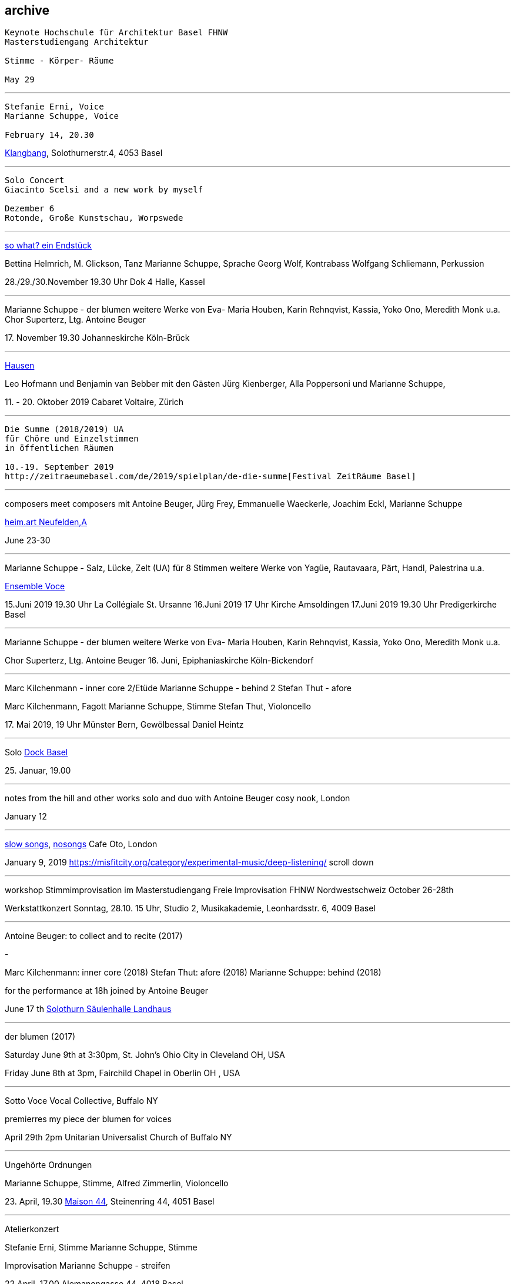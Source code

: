 
== archive


....
Keynote Hochschule für Architektur Basel FHNW
Masterstudiengang Architektur

Stimme - Körper- Räume

May 29
....

'''
....
Stefanie Erni, Voice
Marianne Schuppe, Voice

February 14, 20.30
....

https://klangbang.wordpress.com/[Klangbang], Solothurnerstr.4, 4053 Basel

'''
....
Solo Concert
Giacinto Scelsi and a new work by myself

Dezember 6
Rotonde, Große Kunstschau, Worpswede
....

'''

https://www.bettinahelmrich.com/aktuell/[so what? ein Endstück]

Bettina Helmrich, M. Glickson, Tanz
Marianne Schuppe, Sprache
Georg Wolf, Kontrabass
Wolfgang Schliemann, Perkussion

28./29./30.November  19.30 Uhr
Dok 4 Halle, Kassel

'''

Marianne Schuppe - der blumen
weitere Werke von Eva- Maria Houben, Karin Rehnqvist, Kassia, Yoko Ono, Meredith Monk u.a.
Chor Superterz, Ltg. Antoine Beuger

17.{sp} November 19.30
Johanneskirche Köln-Brück

'''

https://www.cabaretvoltaire.ch/de/agenda/hausen.html?day=20191009&times=1570572000,1571608799[Hausen]

Leo Hofmann und Benjamin van Bebber
mit den Gästen Jürg Kienberger, Alla Poppersoni und Marianne Schuppe,

11.{sp} - 20. Oktober 2019
Cabaret Voltaire, Zürich

'''

....
Die Summe (2018/2019) UA
für Chöre und Einzelstimmen
in öffentlichen Räumen

10.-19. September 2019
http://zeitraeumebasel.com/de/2019/spielplan/de-die-summe[Festival ZeitRäume Basel]
....

'''

composers meet composers
mit Antoine Beuger, Jürg Frey, Emmanuelle Waeckerle, Joachim Eckl, Marianne Schuppe

https://www.wandelweiser.de/composers_meet_composers/[heim.art Neufelden,A]

June 23-30

'''


Marianne Schuppe - Salz, Lücke, Zelt (UA) für 8 Stimmen
weitere Werke von Yagüe, Rautavaara, Pärt, Handl, Palestrina u.a.

https://vokalkunst.ch/vokalkunst/konzerte/[Ensemble Voce]

15.Juni 2019 19.30 Uhr La Collégiale St. Ursanne
16.Juni 2019 17 Uhr Kirche Amsoldingen
17.Juni 2019 19.30 Uhr Predigerkirche Basel

'''


Marianne Schuppe - der blumen
weitere Werke von Eva- Maria Houben, Karin Rehnqvist, Kassia, Yoko Ono, Meredith Monk u.a.

Chor Superterz, Ltg. Antoine Beuger
16.{sp} Juni, Epiphaniaskirche Köln-Bickendorf

'''

Marc Kilchenmann - inner core 2/Etüde
Marianne Schuppe - behind 2
Stefan Thut - afore

Marc Kilchenmann, Fagott
Marianne Schuppe, Stimme
Stefan Thut, Violoncello

17.{sp} Mai 2019, 19 Uhr
Münster Bern, Gewölbessal Daniel Heintz

'''

Solo
https://www.dock-basel.ch/[Dock Basel]

25.{sp} Januar, 19.00

'''

notes from the hill and other works
solo and duo with Antoine Beuger
cosy nook, London

January 12

'''

https://www.cafeoto.co.uk/events/marianne-schuppe-slow-songs-nosongs/[slow songs],
https://www.cafeoto.co.uk/events/marianne-schuppe-slow-songs-nosongs/[nosongs]
Cafe Oto, London

January 9, 2019
https://misfitcity.org/category/experimental-music/deep-listening/
scroll down

'''

workshop Stimmimprovisation im Masterstudiengang
Freie Improvisation FHNW Nordwestschweiz
October 26-28th

Werkstattkonzert Sonntag, 28.10. 15 Uhr,
Studio 2, Musikakademie, Leonhardsstr. 6, 4009 Basel

'''

Antoine Beuger: to collect and to recite (2017)

-

Marc Kilchenmann: inner core (2018)
Stefan Thut: afore (2018)
Marianne Schuppe: behind (2018)


for the performance at 18h joined by Antoine Beuger

June 17 th
http://events.solothurnerzeitung.ch/leoonline/portals/azm_soz/veranstaltungen/id/921992/Wort%20und%20Klang%20%E2%80%93%20zwei%20Konzerte%20in%20der%20S%C3%A4ulenhalle/[Solothurn Säulenhalle Landhaus]

'''

der blumen (2017)

Saturday June 9th at 3:30pm,
St. John's Ohio City in Cleveland OH, USA

Friday June 8th at 3pm,
Fairchild Chapel in Oberlin OH , USA

'''

Sotto Voce Vocal Collective, Buffalo NY

premierres my piece der blumen for voices

April 29th 2pm
Unitarian Universalist Church of Buffalo NY

'''


Ungehörte Ordnungen

Marianne Schuppe, Stimme,
Alfred Zimmerlin, Violoncello

23.{sp} April, 19.30
http://www.maison44.ch/content/aktuell_galerie/aktuell.html[Maison 44], Steinenring 44, 4051 Basel


'''

Atelierkonzert

Stefanie Erni, Stimme
Marianne Schuppe, Stimme

Improvisation
Marianne Schuppe - streifen

22.April, 17.00
Alemanengasse 44, 4018 Basel


'''

Aufbruch nach prrrr
Ein Gesangsprojekt von Marianne Schuppe mit Schülerinnen des Gymnasiums Oberwil

2.März
https://www.garedunord.ch/programm/spielplan[Gare du Nord], Basel


'''

Marianne Schuppe - solo
Stimme, Laute, Uber-bows

Samstag, 20.Januar. 2018, 19.30 Uhr

http://www.zweitagezeit.ch/[Festival Zwei Tage Zeit]
Theater Rigiblick, Germaniastrasse 99, CH - 8044 Zürich


'''

Morton Feldman - Three Voices
Marianne Schuppe, Stimme

Samstag, 13.Januar 2018

https://www.google.fr/search?q=landesmuseum+bonn&gws_rd=cr&dcr=0&ei=HcWzWeCoFcjkUY61rtAI[Zisterzienserausstellung]
http://www.landesmuseum-bonn.lvr.de/de/besucherinfo/besucherinfo_2.html#trigger[Rheinisches Landesmuseum Bonn]
Colmantstraße 14-16, D - 53115 Bonn

'''

Marianne Schuppe - nosongs (2017) UA eines Ausschnitts
Marianne Schuppe, Stimme, Laute, Uber-bows

Montag, 18.Dezember 2017, 18 Uhr

Konzert im Rahmen des Seminars KomponistInnengespräche
Musikwissenschaftliches Seminar der Universität Basel
Petersgraben 27, 4051 Basel


'''

Komponistinnengespräche im Musikwissenschaftlichen Seminar
mit Marianne Schuppe

Montag, 6.November 2017, 18 Uhr

Musikwissenschaftliches Seminar der Universität Baael
Petersgraben 27, 4051 Basel



'''
Selbdritt - Marianne Schuppe, Sylwia Zytynska, Alfred Zimmerlin
http://xploratorium-berlin.de/de/category/improvisationskonzerte/[Exploratorium Berlin]

Donnerstag, 19. Oktober 20 Uhr

Exploratorium, Mehringdamm 55, D - 10961 Berlin


'''

Masterclass Voice - Improvisation
Hochschule für Musik Basel

9.-11. Dezember 2016
Werkstattkonzert 11. Dezember 15 Uhr
Hochschule für Musik, Leonhardsstr. 6, 4051 Basel

'''

Erik Carlson premierres my piece
halbhell for solo violin (2016)

December 9, 2016
St. Diego, USA

'''

Marianne Schuppe - slow songs
for voice, lute, uber-bows

November 24, 2016, 12 pm
http://hcmf.co.uk/[Huddersfield Contemporary Music Festival]
St. Paul's Hall, Huddersfield, England

'''

Marianne Schuppe - slow songs
for voice, lute, uber-bows

November 16, 2016
http://www.impavillon.at/[Pavillon Wels], Austria

'''

Morton Feldman - Three Voices
Marianne Schuppe, voice

November 6, 2016
http://www.tulkinnanvaraista.fi/upcoming-concerts/2016/11/6/a-tulkinnanvaraista-mini-festival[Helsinki Tulkinnanvaraista Festival]
Korjaamo Cultural Factory, Helsinki

'''

Marianne Schuppe - notes from the hill
performed by
Sarah Cranfield (soprano) and Josten Myburgh (sine-tones)

October 8, 2016
Perth, Australia

'''

Improvisationsforum der Hochschule für Musik Basel mit Marianne Schuppe
you and the tube - Subjektive Positionen der Song-Interpretation
zwischen den beiden Weltkriegen in ausgewählten Beispielen

27.{sp} September 2016, 19 Uhr
Hochschule für Musik Basel, Leonhardsstr.6, 4051 Basel

'''

new work :
Marianne Schuppe - notes from the hill
for voice and one instrument

performed by Antoine Beuger
August 21, 2016

http://www.wandelweiser.de/_kalender/calendar.html[Klangraum Düsseldorf 2016]
Himmelgeisterstr. 107, 40227 Düsseldorf

'''

ortlos über die Küste hinaus
Stücke für Stimmen

Marianne Schuppe - Komposition

8.{sp} Juni 2016, 20 Uhr
RAUM, Palmenstr. 4, 4054 Basel

'''

Hans-Jürg-Meier - les mots jaunes
u.a. Werke

Sarah Giger, Traversflöte
Marianne Schuppe, Stimme

27.{sp} Mai 2016, 19.30 Uhr
Musikpodium Zürich, Alte Cigarettenfabrik, Sihlquai 268

'''

slow songs

101.{sp} Atelierkonzert
ww.christophschiller.net/atelier.htm

10.{sp} Mai 2016, 19.30 Uhr
Klingentalstr. 72, 4057 Basel

'''

Antoine Beuger - aus den liedern

Marianne Schuppe, Stimme
http://www.baselsinfonietta.ch/konzerte/saison-15-16/saisonkonzerte/epicycle-5-wohnzimmer-griechenland/[Basel Sinfonietta]
Ltg. Jonathan Stockhammer

24.{sp} April 2016, 19 Uhr
Stadtcasino Basel

'''

Doppelkonzert Feldman / Haubensak

Morton Feldman - Three Voices
Marianne Schuppe, Stimme

22.1.2016, 19.30 Uhr
http://www.overbeck-gesellschaft.de/[Overbeckgesellschaft]
Königstr. 11, D - 22532 Lübeck

'''

Doppelkonzert Feldman / Haubensak

Morton Feldman - Three Voices
Marianne Schuppe, Stimme

20.1.2016, 19.30 Uhr
http://www.tinguely.ch/de.html[Tinguely Museum Basel]

'''

Doppelkonzert Feldman / Haubensak

Morton Feldman - Three Voices
Marianne Schuppe, Stimme

10.12.2015, 20 Uhr
http://www.walcheturm.ch/[Kunstraum Walcheturm]
Kanonengasse 20, 8004 Zürich

'''


Marianne Schuppe - Sapphosongs

30.11 2015, 19.30 Uhr
Zürcher Hochschule der Künste,
Toni Areal, Pfingstweidstr.96,
Konzertsaal 3

'''

Marianne Schuppe - Sapphosongs

24.11.2015, 19.30 Uhr
Archäologische Universität Freiburg i.B.
Tennenbacherstr. 4, D - Freiburg i.B.

'''

Marianne Schuppe - Sapphosongs

13.11.2015, 19.30 Uhr
Mendelssohn Haus,
Goldschmidstr. 12, D - 04103 Leipzig

'''

Marianne Schuppe - Sapphosongs (UA)

1.{sp} November 2015, 19.30 Uhr
Skulpturhalle Basel,
Mittlere Straße 17, 4056 Basel

'''
http://www.wandelweiser.de/_e-w-records/_ewr-catalogue[new release : slow songs]
Marianne Schuppe, voice, lute, e-bows


'''

Marianne Schuppe - slow songs

23.{sp} Oktober 2015, 18 Uhr
Vernissage der Ausstellung von Stephanie Tangerding
und Eva Früh
Palmenstr 4, 4054 Basel

'''

Marianne Schuppe - slow songs
Antoine Beuger - aus den liedern

Marianne Schuppe, Stimme
Antoine Beuger, Flöte
Jürg Frey, Klarinette
Robyn Streb, Viola

9.{sp} August 2015, 17 Uhr
http://www.wandelweiser.de/_concert-series/_klangraum.html[Klangraum], Kunstraum Düsseldorf
Himmelgeisterstr. 107
40225 Düsseldorf

'''

Morton Feldman - Three Voices
für Stimme und Zuspielband

5.{sp} Juni 2015, 21.30 Uhr
Musikhochschule Zürich, Konzertsaal 3,
Toni-Areal, Pfingstweidstr.96
8005 Zürich

'''

Laub
Regula Konrad, Stimme
Marianne Schuppe, Stimme

23.{sp} April 2015  20 Uhr
http://www.gnombaden.ch/[GNOM Baden], Berufsfachschule Martinsberg,
Wiesenstr. 32, 5400 Baden

22.{sp} April 2015, 20.15 Uhr
http://www.pasquart.ch/[Centre PasqArt], Seevorstadt 71-73, 2502 Biel/Bienne

'''

songs
Marianne Schuppe, solo

26.Februar, 20 Uhr
Atelier im Hof, Wilhelmsstr. 21, 42781 Haan

'''

Laub
Regula Konrad, Stimme
Marianne Schuppe, Stimme

18.{sp} Januar 2015, 17 Uhr
Maison 44, Steinenring 44, 4051 Basel


'''

Stirrings Still
Immer noch nicht mehr
nach Samuel Beckett

mit Serena Wey, Mauro Talamini und Marianne Schuppe

4.und 6. Dezember 2014, 20 Uhr
http://www.theatergarage.ch/[Theatergarage], Bärenfelserstr. 20, Hinterhaus, 4057 Basel

'''

the crucial crux of words
Marianne Schuppe, solo
http://www.performingvoice.ch/[Symposium performing voice hkb.bfh]

27.{sp} November 2014
http://www.dampfzentrale.ch/[Dampfzentrale Bern]

'''

Die Geschichte der Musik ist die Geschichte der Dissonanz
Markus Eichenberger im Gespräch mit Thomas Meyer und Marianne Schuppe

NMil, 26.11. 2014
Alte Spinnerei
Anna Heerstr. 5, Suhr

'''


things in singing
Marianne Schuppe, Stimme, Laute, E-Bows

4.,7.,8,November 2014, 20 Uhr
http://www.theatergarage.ch/index.php?id=6[Theatergarage Basel], Bärenfelserstr. 20, 4057 Basel

'''

things in singing
Marianne Schuppe, Voice, Lute, E-Bows

performance + cooperation with
http://www.tyrmi.no/[Hanne Tyrmi] in "The lost thing"

September 27,2014, 2 pm
http://www.haugar.com/[Haugar Verstfold Kunstmuseum], Tonsberg/Norway

'''


Nicht bei Trost. Mikrologien
Lesung für 2 + 1 Stimme
Marianne Schuppe und Franz Dodel

3.{sp} Mai 2014, 17 Uhr
Maison 44, Steinenring 44, 4051 Basel

'''

Yonder
Regula Konrad, Stimme
Marianne Schuppe, Stimme

11.{sp} April 2014, 17 Uhr
Maison 44, Steinenring 44, 4051 Basel

'''

am Fenster
Marianne Schuppe, Komposition und Gesang

10.{sp} April 2014, 20 Uhr
Malzsilo, Werkraum Warteck, Burgweg 15, 4057 Basel

'''

Hitzewelle
Andrea Wolfensberger (Bild) und Marianne Schuppe (Ton)

22.2.-27.4. 2014
Kunstmuseum Solothurn Werkhofstrasse 30, 4500 Solothurn

'''

asunder
eine Musik für Stimmen zum Stummfilm
La chute de la maison Usher (Jean Epstein 1928)

Ensemble für Stimmimprovisation
Konzeption und Leitung
Marianne Schuppe

11.{sp} Februar 2014, 20 Uhr
http://www.theatergarage.ch/index.php?id=6[Theatergarage Basel], Bärenfelserstr. 20, Hinterhaus, 4057 Basel


copyright Ute Schendel

'''

Markus Eichenbergers Domino Orchestra
mit Ute Wassermann und Marianne Schuppe, Stimmen

14.{sp} Dezember 2013, 20 Uhr
Exploratorium Berlin, Mehringdamm 55, 10961 Berlin

'''

Hoffnung - Vortrag und Musik
Musik von Giacinto Scelsi und Hildegard von Bingen

Brigitte Hillmer, Wort
Marianne Schuppe, Gesang

9.12. 2013 12.15 Uhr
Predigerkirche Basel, Totentanz 19

'''

asunder
eine Musik für Stimmen zum Stummfilm
La chute de la maison Usher (Jean Epstein 1928)

Ensemble für Stimmimprovisation
Konzeption und Leitung
Marianne Schuppe

6.{sp} November 2013, 20.30 Uhr
Filmpodium Zürich, Nüschelerstr.11, 8001 Zürich
(18.30 Uhr Vortrag von Fred van der Kooij)
5.{sp} November 2013, 20 Uhr
Theatergarage Basel, Bärenfelserstr. 20, Hinterhaus, 4057 Basel


copyright Ute Schendel
'''

Stirrings Still
Immer noch nicht mehr
nach Samuel Beckett

mit Serena Wey, Mauro Talamini und Marianne Schuppe

30., 31. Oktober 2013  20 Uhr,
8., 9., 10. November 2013  20 Uhr
Theatergarage, Bärenfelserstr. 20, Hinterhaus, 4057 Basel

'''


Amparo
Cooperation with Dias&Riedweg

August 25, 2013, 6.30 pm
Villa de 25 de Agosto, Uruguay


copyright Dias & Riedweg
'''

beinah

Regula Konrad und Marianne Schuppe, Stimmen

24.Mai 2013 20 Uhr, R.A.U.M, Palmenstr.4, 4054 Basel
25.{sp} Mai 2013 20 Uhr, Alte Papiermühle, Benkenstr.61, 5024 Küttigen


'''

Luigi Nono - Guai Ai Gelidi Mostri

Ensemble Diagonal für Zeitgenössische Musik der Hochschule Basel,
Leitung Jürg Henneberger
Ulrike Andersen und Marianne Schuppe, Stimmen
Cornelius Bohn, Live-Elektronik

Volkshaus Basel, Rebgasse 12-14, 4057 Basel
19./20. März 2013 20 Uhr

'''

Morton Feldman - Three Voices

OPENING Festival für Aktuelle Klangkunst Trier
Kultur-und Kommunikationszentrum Trier
1.{sp} Februar 2013 20.30 Uhr

'''

Morton Feldman - Three Voices

http://www.logosfoundation.org/[Stichting Logos], Gent (B)
January 30, 2013 8 p.m.

'''

Marianne Schuppe interpretiert Giacinto Scelsi

Hochschule der Künste Bern
27.November 2012

'''

http://www.zoominfestival.ch/[zoom in] Festival für Improvisierte Musik

Marianne Schuppe, solo

Berner Münster, Bern
13.Oktober 2012 20 Uhr

'''

Songs

Marianne Schuppe, solo

Kirche Deiderode bei Göttingen (D)
7.Oktober 2012 17 Uhr

Kirche Hubenrode / Witzenhausen (D)
6.{sp} Oktober 2012 17 Uhr

'''

Songs

Marianne Schuppe, solo

http://www.raum22.ch/20401.html[raum 22], Kilchberg BL
23.{sp} September 2012 11.30 Uhr

'''

Songs

Marianne Schuppe, solo

Soesterkirkene pa gran, Oslo, Norway
August 18, 2012

'''

GNOM Baden, Performative Aktion und Komposition mit Tanz, Musik und akustischer Installation

17.{sp} Juni 2012 17 Uhr GNOM Baden, Haus Martinsberg, Berufsfachschule Baden BBB, Wiesenstrasse 32, Baden

MARTINSBERG I
Performative Aktion und Komposition mit Tanz, Musik und akustischer Installation mit

Hans Koch – Bassklarinette
Jonas Kocher - Akkordeon
Hans-Jürg Meier – akustische Installation
Dorothea Rust – Tanz Performance
Marianne Schuppe - Stimme
Nadine Schwarz –Tanz Performance
Ivan Wolfe – Tanz Performance


copyright Urs Schnell


Villa Renata, Ausstellungen, Performances, Lesungen, Musik, Gespräche

song, Marianne Schuppe, Stimme, Laute, E-bows

18.{sp} Mai 2012, 21 Uhr Villa Renata, Socinstr.16, 4051 Basel


'''

Giacinto Scelsi - works for solovoice and ensemble

Ensemble Phönix Basel and Marianne Schuppe

9.2.2012 20 Uhr

http://www.google.com/url?q=http%3A%2F%2Fwww.musees.strasbourg.eu%2Findex.php%3Fpage%3Dmamcs&sa=D&sntz=1&usg=AFrqEzfWKIM6JkYvZ6Mr7ikPdy4V8VRCsg[Musée d'Art moderne et contemporain Strassbourg], 1, place Hans Jean Arp
Ensemble Phönix Basel, Conducted by  Jürg Henneberger, Marianne Schuppe, Voice
Giacinto Scelsi - Khoom for 7 Instruments and Voice
Giacinto Scelsi - Pranam I for 12 Instruments, Voice and Tape

'''

Morton Feldman - Three Voices

Marianne Schuppe, Stimme

3.12. 2011 20 Uhr

http://www.google.com/url?q=http%3A%2F%2Fwww.kunsthauswiesbaden.org%2F&sa=D&sntz=1&usg=AFrqEzddr1e-tK8fTxOGQ5AwmTwK7DvBHg[Kunsthaus Wiesbaden], Schulberg 10, 65183 Wiesbaden



'''



WORT
Lesungen und Performances

http://www.mom-aarau.ch/[moments musicaux] Aarau und Forum Schlossplatz Aarau
Sonntag, 13. November 2011 13h30 - 17h30

Mit Sylvia Alexandra Schimag, Sprecherin, und
Marianne Schuppe, Pierre Thoma, Ueli Sager und Peter Schweiger

Forum Schlossplatz und Moments Musicaux Aarau
Forum Schlossplatz, Laurenzenvorstadt 3, 5000 Aarau

'''


Archiv ausgewählter Arbeiten 1986-2011 / selected works 1986 - 2011

icon:file[link=pdf/arbeiten.pdf]
